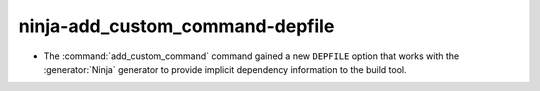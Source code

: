 ninja-add_custom_command-depfile
--------------------------------

* The :command:`add_custom_command` command gained a new ``DEPFILE``
  option that works with the :generator:`Ninja` generator to provide
  implicit dependency information to the build tool.
